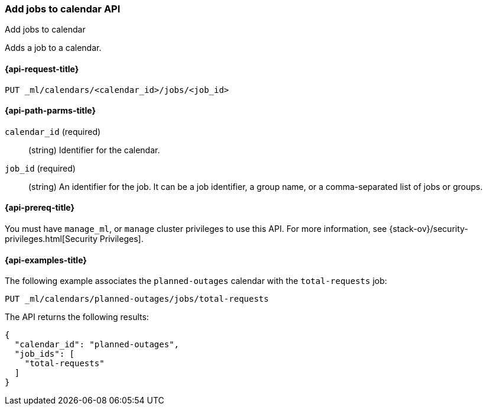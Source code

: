 [role="xpack"]
[testenv="platinum"]
[[ml-put-calendar-job]]
=== Add jobs to calendar API
++++
<titleabbrev>Add jobs to calendar</titleabbrev>
++++

Adds a job to a calendar.

[[ml-put-calendar-job-request]]
==== {api-request-title}

`PUT _ml/calendars/<calendar_id>/jobs/<job_id>`

[[ml-put-calendar-job-path-parms]]
==== {api-path-parms-title}

`calendar_id` (required)::
  (string) Identifier for the calendar.

`job_id` (required)::
  (string) An identifier for the job. It can be a job identifier, a group name, or a
           comma-separated list of jobs or groups.

[[ml-put-calendar-job-prereqs]]
==== {api-prereq-title}

You must have `manage_ml`, or `manage` cluster privileges to use this API.
For more information, see
{stack-ov}/security-privileges.html[Security Privileges].

[[ml-put-calendar-job-example]]
==== {api-examples-title}

The following example associates the `planned-outages` calendar with the
`total-requests` job:

[source,js]
--------------------------------------------------
PUT _ml/calendars/planned-outages/jobs/total-requests
--------------------------------------------------
// CONSOLE
// TEST[skip:setup:calendar_outages_openjob]

The API returns the following results:

[source,js]
----
{
  "calendar_id": "planned-outages",
  "job_ids": [
    "total-requests"
  ]
}
----
// TESTRESPONSE
